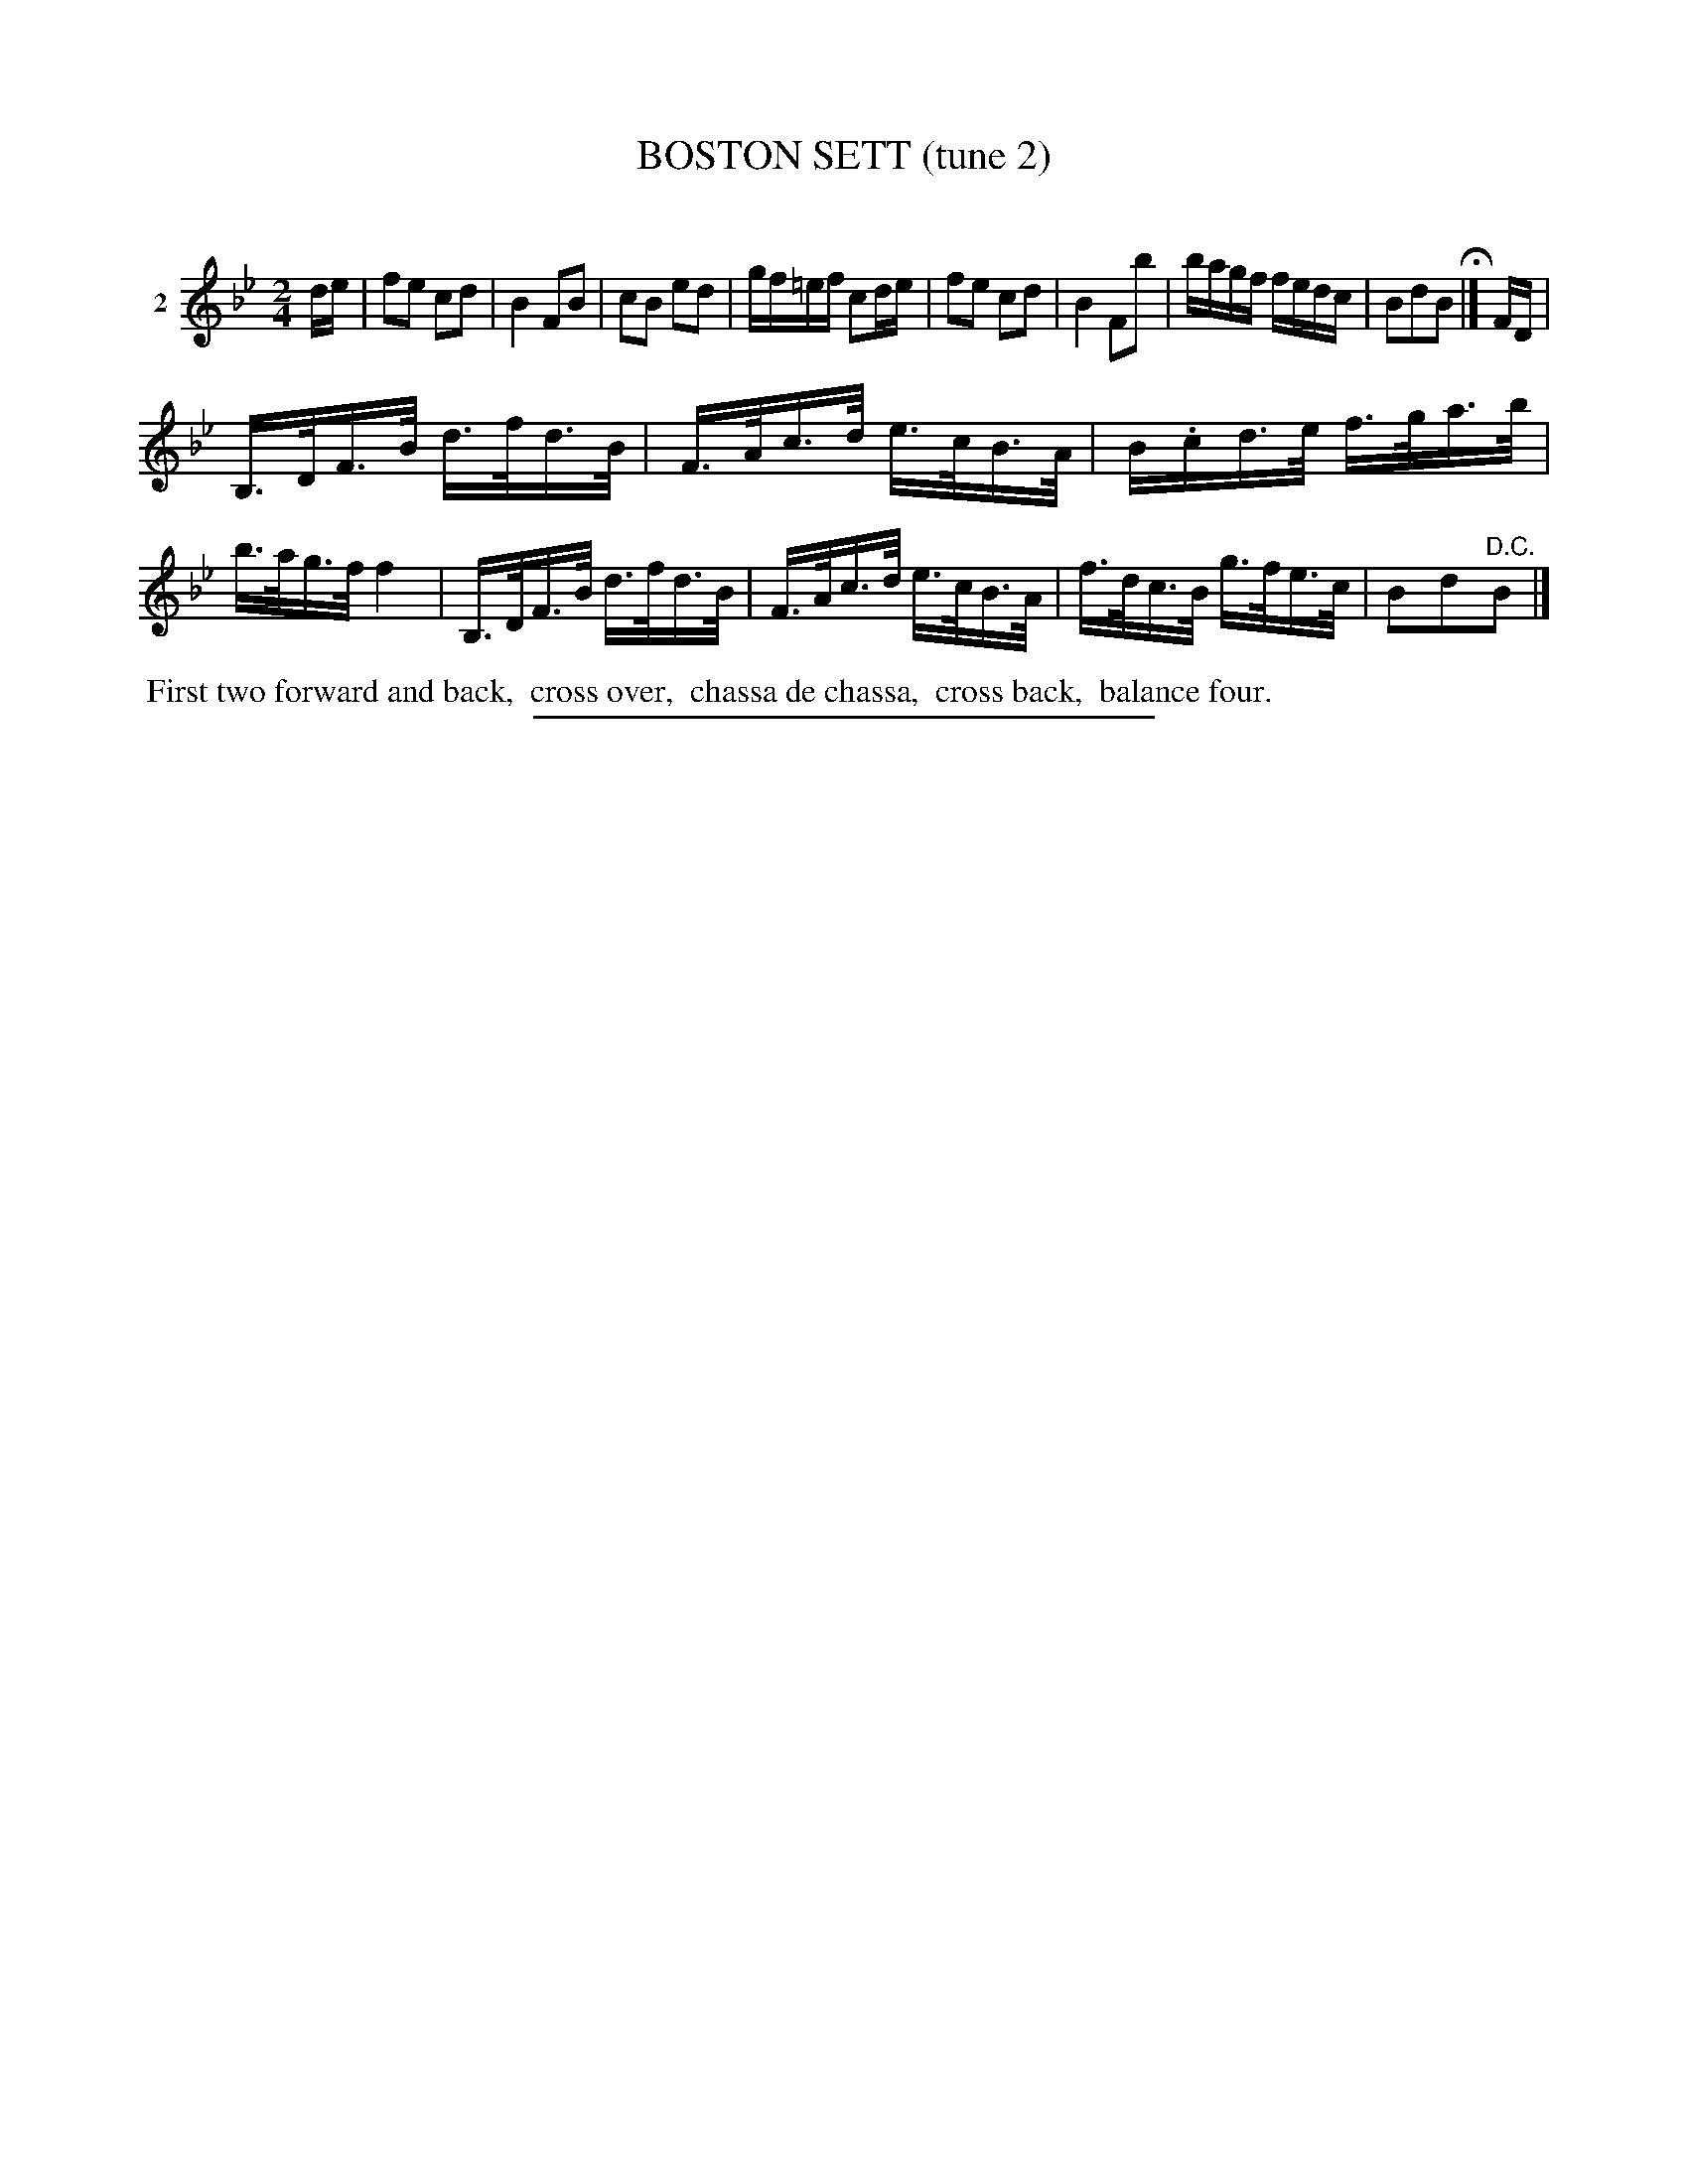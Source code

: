 X: 21022
T: BOSTON SETT (tune 2)
C:
%R: reel
B: Elias Howe "The Musician's Companion" 1843 p.102 #2
S: http://imslp.org/wiki/The_Musician's_Companion_(Howe,_Elias)
Z: 2015 John Chambers <jc:trillian.mit.edu>
M: 2/4
L: 1/16
K: Bb
% - - - - - - - - - - - - - - - - - - - - - - - - - - - - -
V: 1 name="2"
de |\
f2e2 c2d2 | B4 F2B2 | c2B2 e2d2 | gf=ef c2de |\
f2e2 c2d2 | B4 F2b2 | bagf fedc | B2d2B2 H|]\
FD |
B,>DF>B d>fd>B | F>Ac>d e>cB>A | B.cd>e f>ga>b | b>ag>f f4 |\
B,>DF>B d>fd>B | F>Ac>d e>cB>A | f>dc>B g>fe>c | B2d2"^D.C."B2 |]
% - - - - - - - - - - Dance description - - - - - - - - - -
%%begintext align
%% First two forward and back,
%% cross over,
%% chassa de chassa,
%% cross back,
%% balance four.
%%endtext
% - - - - - - - - - - - - - - - - - - - - - - - - - - - - -
%%sep 1 1 300
